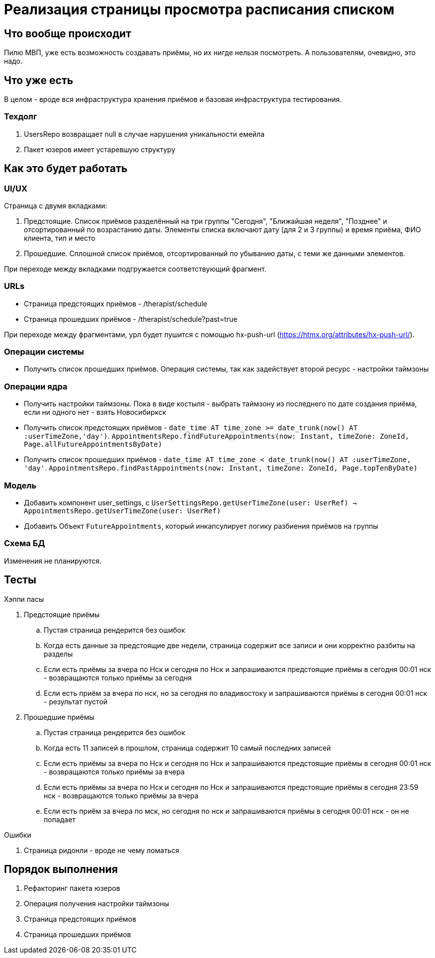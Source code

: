 = Реализация страницы просмотра расписания списком

== Что вообще происходит

Пилю МВП, уже есть возможность создавать приёмы, но их нигде нельзя посмотреть.
А пользователям, очевидно, это надо.

== Что уже есть

В целом - вроде вся инфраструктура хранения приёмов и базовая инфраструктура тестирования.

=== Техдолг

. UsersRepo возвращает null в случае нарушения уникальности емейла
. Пакет юзеров имеет устаревшую структуру

== Как это будет работать

=== UI/UX

Страница с двумя вкладками:

. Предстоящие.
Список приёмов разделённый на три группы "Сегодня", "Ближайшая неделя", "Позднее" и отсортированный по возрастанию даты.
Элементы списка включают дату (для 2 и 3 группы) и время приёма, ФИО клиента, тип и место
. Прошедшие.
Сплошной список приёмов, отсортированный по убыванию даты, с теми же данными элементов.

При переходе между вкладками подгружается соответствующий фрагмент.

=== URLs

* Страница предстоящих приёмов - /therapist/schedule
* Страница прошедших приёмов - /therapist/schedule?past=true

При переходе между фрагментами, урл будет пушится с помощью hx-push-url (https://htmx.org/attributes/hx-push-url/).

=== Операции системы

* Получить список прошедших приёмов.
Операция системы, так как задействует второй ресурс - настройки таймзоны

=== Операции ядра

* Получить настройки таймзоны.
Пока в виде костыля - выбрать таймзону из последнего по дате создания приёма, если ни одного нет - взять Новосибиркск
* Получить список предстоящих приёмов - `date_time AT time_zone >= date_trunk(now() AT :userTimeZone,'day')`.
`AppointmentsRepo.findFutureAppointments(now: Instant, timeZone: ZoneId, Page.allFutureAppointmentsByDate)`
* Получить список прошедших приёмов - `date_time AT time_zone < date_trunk(now() AT :userTimeZone, 'day'`.
`AppointmentsRepo.findPastAppointments(now: Instant, timeZone: ZoneId, Page.topTenByDate)`

=== Модель

* Добавить компонент user_settings, с `UserSettingsRepo.getUserTimeZone(user: UserRef) -> AppointmentsRepo.getUserTimeZone(user: UserRef)`
* Добавить Объект `FutureAppointments`, который инкапсулирует логику разбиения приёмов на группы

=== Схема БД

Изменения не планируются.

== Тесты

.Хэппи пасы
. Предстоящие приёмы
.. Пустая страница рендерится без ошибок
.. Когда есть данные за предстоящие две недели, страница содержит все записи и они корректно разбиты на разделы
.. Если есть приёмы за вчера по Нск и сегодня по Нск и запрашиваются предстоящие приёмы в сегодня 00:01 нск - возвращаются только приёмы за сегодня
.. Если есть приём за вчера по нск, но за сегодня по владивостоку и запрашиваются приёмы в сегодня 00:01 нск - результат пустой

. Прошедшие приёмы
.. Пустая страница рендерится без ошибок
.. Когда есть 11 записей в прошлом, страница содержит 10 самый последних записей
.. Если есть приёмы за вчера по Нск и сегодня по Нск и запрашиваются предстоящие приёмы в сегодня 00:01 нск - возвращаются только приёмы за вчера
.. Если есть приёмы за вчера по Нск и сегодня по Нск и запрашиваются предстоящие приёмы в сегодня 23:59 нск - возвращаются только приёмы за вчера
.. Если есть приём за вчера по мск, но сегодня по нск и запрашиваются приёмы в сегодня 00:01 нск - он не попадает

.Ошибки
. Страница ридонли - вроде не чему ломаться

== Порядок выполнения

. Рефакторинг пакета юзеров
. Операция получения настройки таймзоны
. Страница предстоящих приёмов
. Страница прошедших приёмов
